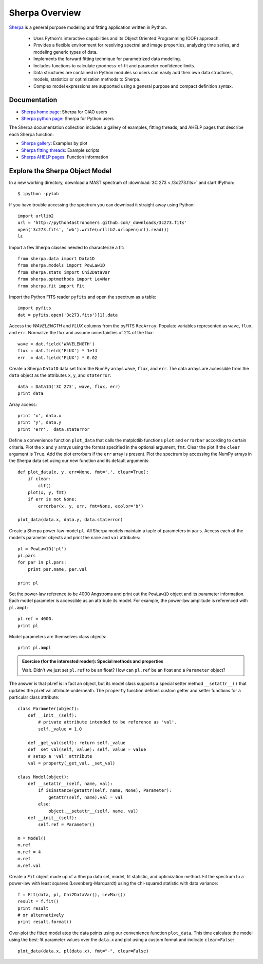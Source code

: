 
Sherpa Overview
---------------

`Sherpa <http://cxc.harvard.edu/sherpa>`_ is a general purpose modeling and fitting application written in Python.

  - Uses Python's interactive capabilities and its Object Oriented Programming
    (OOP) approach.

  - Provides a flexible environment for resolving spectral and image properties,
    analyzing time series, and modeling generic types of data.

  - Implements the forward fitting technique for parametrized data modeling.

  - Includes functions to calculate goodness-of-fit and parameter confidence
    limits.

  - Data structures are contained in Python modules so users can easily add their
    own data structures, models, statistics or optimization methods to Sherpa.

  - Complex model expressions are supported using a general purpose and compact
    definition syntax.


Documentation
^^^^^^^^^^^^^

- `Sherpa home page
  <http://cxc.harvard.edu/sherpa>`_: Sherpa for CIAO users
- `Sherpa python page
  <http://cxc.harvard.edu/contrib/sherpa>`_: Sherpa for Python users

The Sherpa documentation collection includes a gallery of examples, fitting
threads, and AHELP pages that describe each Sherpa function:

- `Sherpa gallery
  <http://cxc.cfa.harvard.edu/sherpa/gallery/thumbnails.py.html>`_: Examples by plot
- `Sherpa fitting threads
  <http://cxc.cfa.harvard.edu/sherpa/threads/index.html>`_: Example scripts
- `Sherpa AHELP pages
  <http://cxc.cfa.harvard.edu/sherpa/ahelp/index_alphabet.html>`_: Function information


Explore the Sherpa Object Model
^^^^^^^^^^^^^^^^^^^^^^^^^^^^^^^

In a new working directory, download a MAST spectrum of :download:`3C 273 <./3c273.fits>`
and start IPython::

  $ ipython -pylab

If you have trouble accessing the spectrum you can download it straight away
using Python::

  import urllib2
  url = 'http://python4astronomers.github.com/_downloads/3c273.fits'
  open('3c273.fits', 'wb').write(urllib2.urlopen(url).read())
  ls

Import a few Sherpa classes needed to characterize a fit::

  from sherpa.data import Data1D
  from sherpa.models import PowLaw1D
  from sherpa.stats import Chi2DataVar
  from sherpa.optmethods import LevMar
  from sherpa.fit import Fit

Import the Python FITS reader ``pyfits`` and open the spectrum as a table::

  import pyfits
  dat = pyfits.open('3c273.fits')[1].data

Access the `WAVELENGTH` and `FLUX` columns from the pyFITS ``RecArray``.  Populate
variables represented as ``wave``, ``flux``, and ``err``.  Normalize the flux and assume
uncertainties of 2% of the flux::

  wave = dat.field('WAVELENGTH')
  flux = dat.field('FLUX') * 1e14
  err  = dat.field('FLUX') * 0.02

Create a Sherpa ``Data1D`` data set from the NumPy arrays ``wave``, ``flux``, and
``err``.  The data arrays are accessible from the ``data`` object as the attributes
``x``, ``y``, and ``staterror``::

  data = Data1D('3C 273', wave, flux, err)
  print data

Array access::

  print 'x', data.x
  print 'y', data.y
  print 'err',  data.staterror


Define a convenience function ``plot_data`` that calls the matplotlib functions
``plot`` and ``errorbar`` according to certain criteria.  Plot the ``x`` and
``y`` arrays using the format specified in the optional argument, ``fmt``.
Clear the plot if the ``clear`` argument is ``True``.  Add the plot errorbars if
the ``err`` array is present.  Plot the spectrum by accessing the NumPy arrays
in the Sherpa data set using our new function and its default arguments::

  def plot_data(x, y, err=None, fmt='.', clear=True):
      if clear:
          clf()
      plot(x, y, fmt)
      if err is not None:
          errorbar(x, y, err, fmt=None, ecolor='b')

  plot_data(data.x, data.y, data.staterror)

.. image:: 3c273_data_mast.png
   :scale: 75


Create a Sherpa power-law model ``pl``.  All Sherpa models maintain a tuple of
parameters in ``pars``.  Access each of the model's parameter objects and print
the ``name`` and ``val`` attributes::

  pl = PowLaw1D('pl')
  pl.pars
  for par in pl.pars:
      print par.name, par.val

  print pl

Set the power-law reference to be 4000 Angstroms and print out the ``PowLaw1D``
object and its parameter information.  Each model parameter is accessible as an
attribute its model.  For example, the power-law amplitude is referenced with
``pl.ampl``::

  pl.ref = 4000.
  print pl

Model parameters are themselves class objects::

  print pl.ampl


.. admonition:: Exercise (for the interested reader): Special methods and properties

  Wait. Didn't we just set ``pl.ref`` to be an float?  How can ``pl.ref`` be an
  float and a ``Parameter`` object?

.. raw:: html

   <p class="flip0">Click to Show/Hide Solution</p> <div class="panel0">

The answer is that pl.ref is in fact an object, but its model class supports a
special setter method ``__setattr__()`` that updates the pl.ref.val attribute
underneath.  The ``property`` function defines custom getter and setter
functions for a particular class attribute::

  class Parameter(object):
      def __init__(self):
          # private attribute intended to be reference as 'val'.
          self._value = 1.0

      def _get_val(self): return self._value
      def _set_val(self, value): self._value = value
      # setup a 'val' attribute
      val = property(_get_val, _set_val)

  class Model(object):
      def __setattr__(self, name, val):
          if isinstance(getattr(self, name, None), Parameter):
              getattr(self, name).val = val
          else:
              object.__setattr__(self, name, val)
      def __init__(self):
          self.ref = Parameter()

  m = Model()
  m.ref
  m.ref = 4
  m.ref
  m.ref.val

.. raw:: html

   </div>



Create a ``Fit`` object made up of a Sherpa data set, model, fit statistic, and
optimization method.  Fit the spectrum to a power-law with least squares
(Levenberg-Marquardt) using the chi-squared statistic with data variance::

  f = Fit(data, pl, Chi2DataVar(), LevMar())
  result = f.fit()
  print result
  # or alternatively
  print result.format()

Over-plot the fitted model atop the data points using our convenience function
``plot_data``.  This time calculate the model using the best-fit parameter
values over the ``data.x`` and plot using a custom format and indicate
``clear=False``::

  plot_data(data.x, pl(data.x), fmt="-", clear=False)

.. image:: 3c273_fit_mast.png
   :scale: 75
